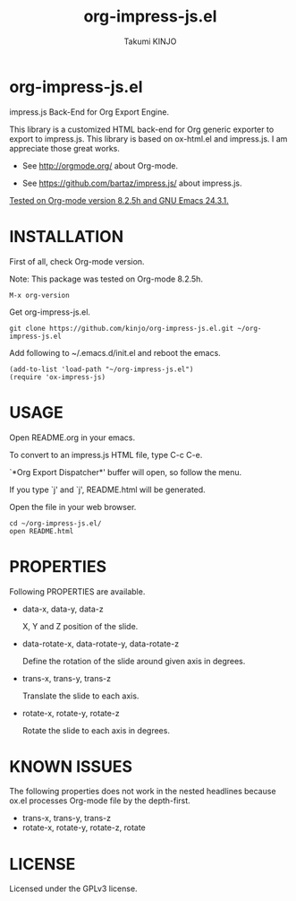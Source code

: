 #+TITLE: org-impress-js.el
#+AUTHOR: Takumi KINJO
#+OPTIONS: num:nil
#+IMPRESSJS_STYLE: http://bartaz.github.io/impress.js/css/impress-demo.css
#+IMPRESSJS_SRC: http://bartaz.github.io/impress.js/js/impress.js
#+HTML_HEAD: <link rel="stylesheet" href="mystyle.css" type="text/css" />

* org-impress-js.el
  :PROPERTIES:
  :rotate-y: 51
  :trans-x:  1000
  :trans-z:  500
  :END:

  impress.js Back-End for Org Export Engine.

  This library is a customized HTML back-end for Org generic exporter
  to export to impress.js. This library is based on ox-html.el and
  impress.js. I am appreciate those great works.

  * See http://orgmode.org/ about Org-mode.

  * See https://github.com/bartaz/impress.js/ about impress.js.

  _Tested on Org-mode version 8.2.5h and GNU Emacs 24.3.1._

* INSTALLATION
  :PROPERTIES:
  :rotate-y: 51
  :trans-x:  1000
  :trans-z:  500
  :END:

  First of all, check Org-mode version.

  Note: This package was tested on Org-mode 8.2.5h.

  : M-x org-version

  Get org-impress-js.el.

  : git clone https://github.com/kinjo/org-impress-js.el.git ~/org-impress-js.el

  Add following to ~/.emacs.d/init.el and reboot the emacs.

  : (add-to-list 'load-path "~/org-impress-js.el")
  : (require 'ox-impress-js)

* USAGE
  :PROPERTIES:
  :rotate-y: 51
  :trans-x:  1000
  :trans-z:  500
  :END:

  Open README.org in your emacs.

  To convert to an impress.js HTML file, type C-c C-e.

  `*Org Export Dispatcher*' buffer will open, so follow the menu.

  If you type `j' and `j', README.html will be
  generated.

  Open the file in your web browser.

  : cd ~/org-impress-js.el/
  : open README.html

* PROPERTIES
  :PROPERTIES:
  :rotate-y: 51
  :trans-x:  1000
  :trans-z:  500
  :END:

  Following PROPERTIES are available.

  * data-x, data-y, data-z

    X, Y and Z position of the slide.

  * data-rotate-x, data-rotate-y, data-rotate-z

    Define the rotation of the slide around given axis in degrees.

  * trans-x, trans-y, trans-z

    Translate the slide to each axis.

  * rotate-x, rotate-y, rotate-z

    Rotate the slide to each axis in degrees.

* KNOWN ISSUES
  :PROPERTIES:
  :rotate-y: 51
  :trans-x:  1000
  :trans-z:  500
  :END:

  The following properties does not work in the nested headlines
  because ox.el processes Org-mode file by the depth-first.

  * trans-x, trans-y, trans-z
  * rotate-x, rotate-y, rotate-z, rotate

* LICENSE
  :PROPERTIES:
  :rotate-y: 51
  :trans-x:  1000
  :trans-z:  500
  :END:

  Licensed under the GPLv3 license.
